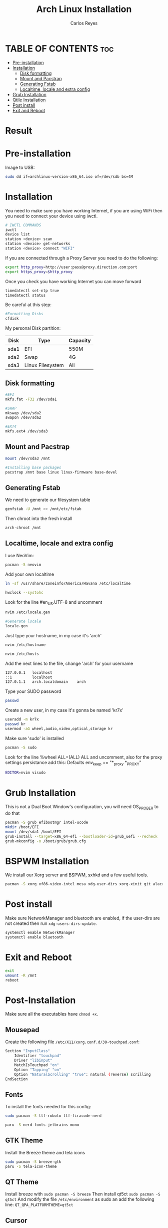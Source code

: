 #+title: Arch Linux Installation
#+description: Guide for an Arch Linux install
#+author: Carlos Reyes

* TABLE OF CONTENTS :toc:
- [[#pre-installation][Pre-installation]]
- [[#installation][Installation]]
  - [[#disk-formatting][Disk formatting]]
  - [[#mount-and-pacstrap][Mount and Pacstrap]]
  - [[#generating-fstab][Generating Fstab]]
  - [[#localtime-locale-and-extra-config][Localtime, locale and extra config]]
- [[#grub-installation][Grub Installation]]
- [[#qtile-installation][Qtile Installation]]
- [[#post-install][Post install]]
- [[#exit-and-reboot][Exit and Reboot]]

* Result
[[file:https://github.com/K4rlosReyes/arch-bspwm/blob/main/wallpaper/screenshot1.png]]
[[file:https://github.com/K4rlosReyes/arch-bspwm/blob/main/wallpaper/screenshot2.png]]

* Pre-installation
Image to USB:
#+begin_src bash
sudo dd if=archlinux-version-x86_64.iso of=/dev/sdb bs=4M
#+end_src
* Installation
You need to make sure you have working Internet, if you are using WiFi then you need to connect your device using iwctl.
#+begin_src bash
# IWCTL COMMANDS
iwctl
device list
station <device> scan
station <device> get-networks
station <device> connect "WIFI"
#+end_src
If you are connected through a Proxy Server you need to do the following:
#+begin_src bash
export http_proxy=http://user:pass@proxy.direction.com:port
export https_proxy=$http_proxy
#+end_src
Once you check you have working Internet you can move forward
#+begin_src bash
timedatectl set-ntp true
timedatectl status
#+end_src
Be careful at this step:
#+begin_src bash
#Formatting Disks
cfdisk
#+end_src
My personal Disk partition:

| Disk | Type             | Capacity |
|------+------------------+----------|
| sda1 | EFI              | 550M     |
| sda2 | Swap             | 4G       |
| sda3 | Linux Filesystem | All      |

** Disk formatting
#+begin_src bash
#EFI
mkfs.fat -F32 /dev/sda1

#SWAP
mkswap /dev/sda2
swapon /dev/sda2

#EXT4
mkfs.ext4 /dev/sda3
#+end_src
** Mount and Pacstrap
#+begin_src bash
mount /dev/sda3 /mnt

#Installing base packages
pacstrap /mnt base linux linux-firmware base-devel
#+end_src
** Generating Fstab
We need to generate our filesystem table
#+begin_src bash
genfstab -U /mnt >> /mnt/etc/fstab
#+end_src
Then chroot into the fresh install
#+begin_src bash
arch-chroot /mnt
#+end_src
** Localtime, locale and extra config
I use NeoVim:
#+begin_src bash
pacman -S neovim
#+end_src
Add your own localtime
#+begin_src bash
ln -sf /usr/share/zoneinfo/America/Havana /etc/localtime
#+end_src
#+begin_src bash
hwclock --systohc
#+end_src
Look for the line #en_US.UTF-8 and uncomment
#+begin_src bash
nvim /etc/locale.gen
#+end_src
#+begin_src bash
#Generate locale
locale-gen
#+end_src
Just type your hostname, in my case it's 'arch'
#+begin_src bash
nvim /etc/hostname
#+end_src
#+begin_src bash
nvim /etc/hosts
#+end_src
Add the next lines to the file, change 'arch' for your username
#+begin_src bash
127.0.0.1   localhost
::1         localhost
127.0.1.1   arch.localdomain    arch
#+end_src
Type your SUDO password
#+begin_src bash
passwd
#+end_src
Create a new user, in my case it's gonna be named 'kr7x'
#+begin_src bash
useradd -m kr7x
passwd kr
usermod -aG wheel,audio,video,optical,storage kr
#+end_src
Make sure 'sudo' is installed
#+begin_src bash
pacman -S sudo
#+end_src
Look for the line %wheel ALL=(ALL) ALL and uncomment, also for the proxy settings persistance add this:
Defaults env_keep += "*_proxy *_PROXY"
#+begin_src bash
EDITOR=nvim visudo
#+end_src
* Grub Installation
This is not a Dual Boot Window's configuration, you will need OS_PROBER to do that
#+begin_src bash
pacman -S grub efibootmgr intel-ucode
mkdir /boot/EFI
mount /dev/sda1 /boot/EFI
grub-install --target=x86_64-efi --bootloader-id=grub_uefi --recheck
grub-mkconfig -o /boot/grub/grub.cfg
#+end_src
* BSPWM Installation
We install our Xorg server and BSPWM, sxhkd and a few useful tools.
#+begin_src bash
pacman -S xorg xf86-video-intel mesa xdg-user-dirs xorg-xinit git alacritty flameshot mpv emacs bspwm sxhkd feh picom ranger arandr ark bluez bluez-utils brightnessctl rofi dunst htop ntfs-3g obsidian openssh openssl playerctl pulseaudio pulseaudio-alsa pulseaudio-bluetooth stunnel telegram-desktop thunar unzip zsh yt-dlp thunar-volman thunar-archive-plugin ripgrep fd npm noto-fonts-emoji 
#+end_src
* Post install
Make sure NetworkManager and bluetooth are enabled, if the user-dirs are not created then run ~xdg-users-dirs-update~.
#+begin_src bash
  systemctl enable NetworkManager
  systemctl enable bluetooth
#+end_src
* Exit and Reboot
#+begin_src bash
exit
umount -R /mnt
reboot
#+end_src
* Post-Installation
Make sure all the executables have ~chmod +x~.
** Mousepad
Create the following file ~/etc/X11/xorg.conf.d/30-touchpad.conf~:
#+begin_src  bash
  Section "InputClass"
      Identifier "touchpad"
      Driver "libinput"
      MatchIsTouchpad "on"
      Option "Tapping" "on"
      Option "NaturalScrolling" "true": natural (reverse) scrilling
  EndSection
#+end_src
** Fonts
To install the fonts needed for this config:
#+begin_src bash
  sudo pacman -S ttf-roboto ttf-firacode-nerd

  paru -S nerd-fonts-jetbrains-mono
#+end_src
** GTK Theme
Install the Breeze theme and tela icons
#+begin_src bash
  sudo pacman -S breeze-gtk
  paru -S tela-icon-theme
#+end_src
** QT Theme
Install breeze with ~sudo pacman -S breeze~
Then install qt5ct ~sudo pacman -S qt5ct~
And modify the file ~/etc/environment~ as sudo an add the following line:
~QT_QPA_PLATFORMTHEME=qt5ct~
** Cursor
Needs breeze cursor
#+begin_src bash
  paru -S xcursor-breeze
#+end_src
Then modify the following file ~/usr/share/icons/default/index.theme~
#+begin_src bash
  [icon theme]
  Inherits=breeze_cursor
#+end_src

